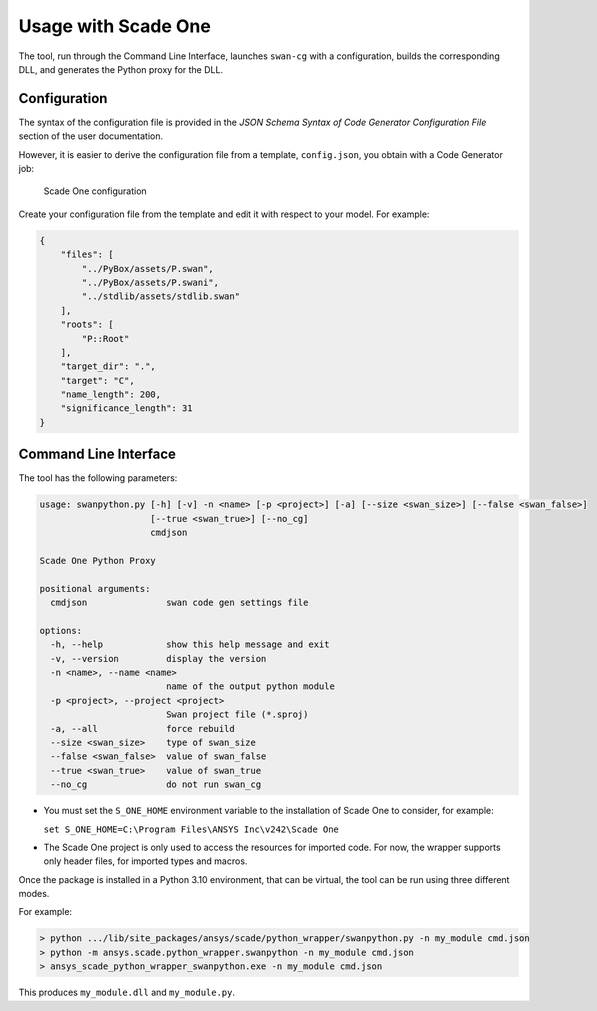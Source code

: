 Usage with Scade One
====================

The tool, run through the Command Line Interface, launches ``swan-cg`` with a
configuration, builds the corresponding DLL, and generates the Python proxy
for the DLL.

Configuration
-------------

The syntax of the configuration file is provided in the
*JSON Schema Syntax of Code Generator Configuration File*
section of the user documentation.

However, it is easier to derive the configuration file from a template,
``config.json``, you obtain with a Code Generator job:

.. figure:: /_static/sone.png
   :width: 90%

   Scade One configuration

Create your configuration file from the template and edit it with
respect to your model. For example:

.. code:: json

   {
       "files": [
           "../PyBox/assets/P.swan",
           "../PyBox/assets/P.swani",
           "../stdlib/assets/stdlib.swan"
       ],
       "roots": [
           "P::Root"
       ],
       "target_dir": ".",
       "target": "C",
       "name_length": 200,
       "significance_length": 31
   }

Command Line Interface
----------------------

The tool has the following parameters:

.. code:: bash

   usage: swanpython.py [-h] [-v] -n <name> [-p <project>] [-a] [--size <swan_size>] [--false <swan_false>]
                        [--true <swan_true>] [--no_cg]
                        cmdjson

   Scade One Python Proxy

   positional arguments:
     cmdjson               swan code gen settings file

   options:
     -h, --help            show this help message and exit
     -v, --version         display the version
     -n <name>, --name <name>
                           name of the output python module
     -p <project>, --project <project>
                           Swan project file (*.sproj)
     -a, --all             force rebuild
     --size <swan_size>    type of swan_size
     --false <swan_false>  value of swan_false
     --true <swan_true>    value of swan_true
     --no_cg               do not run swan_cg

* You must set the ``S_ONE_HOME`` environment variable to the installation of Scade One
  to consider, for example:

  ``set S_ONE_HOME=C:\Program Files\ANSYS Inc\v242\Scade One``
* The Scade One project is only used to access the resources for imported code.
  For now, the wrapper supports only header files, for imported types and macros.

Once the package is installed in a Python 3.10 environment, that can be
virtual, the tool can be run using three different modes.

For example:

.. code:: bash

  > python .../lib/site_packages/ansys/scade/python_wrapper/swanpython.py -n my_module cmd.json
  > python -m ansys.scade.python_wrapper.swanpython -n my_module cmd.json
  > ansys_scade_python_wrapper_swanpython.exe -n my_module cmd.json

This produces ``my_module.dll`` and ``my_module.py``.
